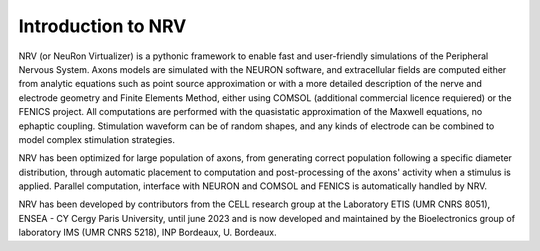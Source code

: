 ===================
Introduction to NRV
===================

NRV (or NeuRon Virtualizer) is a pythonic framework to enable fast and user-friendly simulations of the Peripheral Nervous System. Axons models are simulated with the NEURON software, and extracellular fields are computed either from analytic equations such as point source approximation or with a more detailed description of the nerve and electrode geometry and Finite Elements Method, either using COMSOL (additional commercial licence requiered) or the FENICS project. All computations are performed with the quasistatic approximation of the Maxwell equations, no ephaptic coupling. Stimulation waveform can be of random shapes, and any kinds of electrode can be combined to model complex stimulation strategies.

NRV has been optimized for large population of axons, from generating correct population following a specific diameter distribution, through automatic placement to computation and post-processing of the axons' activity when a stimulus is applied. Parallel computation, interface with NEURON and COMSOL and FENICS is automatically handled by NRV.

NRV has been developed by contributors from the CELL research group at the Laboratory ETIS (UMR CNRS 8051), ENSEA - CY Cergy Paris University, until june 2023 and is now developed and maintained by the Bioelectronics group of laboratory IMS (UMR CNRS 5218), INP Bordeaux, U. Bordeaux.
